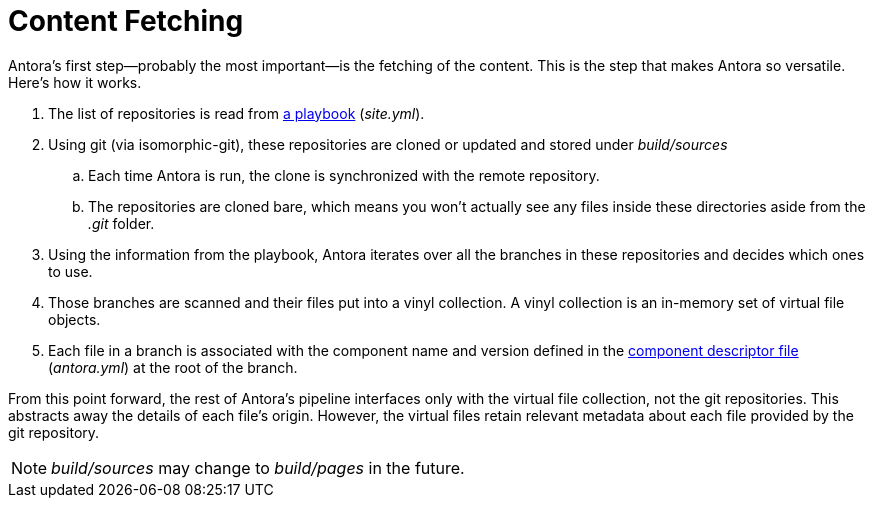 = Content Fetching

Antora's first step--probably the most important--is the fetching of the content.
This is the step that makes Antora so versatile.
Here's how it works.

. The list of repositories is read from xref:playbook:configure-playbook.adoc[a playbook] ([.path]_site.yml_).

. Using git (via isomorphic-git), these repositories are cloned or updated and stored under [.path]_build/sources_
.. Each time Antora is run, the clone is synchronized with the remote repository.
.. The repositories are cloned bare, which means you won't actually see any files inside these directories aside from the [.path]_.git_ folder.

. Using the information from the playbook, Antora iterates over all the branches in these repositories and decides which ones to use.

. Those branches are scanned and their files put into a vinyl collection.
A vinyl collection is an in-memory set of virtual file objects.

. Each file in a branch is associated with the component name and version defined in the xref:antora_yml.adoc[component descriptor file] ([.path]_antora.yml_) at the root of the branch.

From this point forward, the rest of Antora's pipeline interfaces only with the virtual file collection, not the git repositories.
This abstracts away the details of each file's origin.
However, the virtual files retain relevant metadata about each file provided by the git repository.

NOTE: [.path]_build/sources_ may change to [.path]_build/pages_ in the future.
